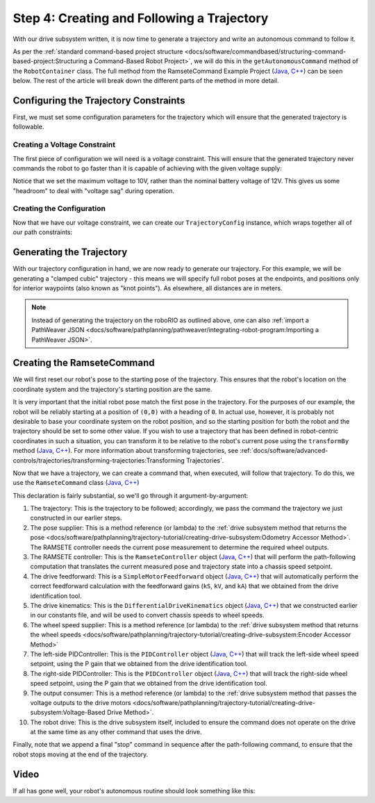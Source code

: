 Step 4: Creating and Following a Trajectory
===========================================

With our drive subsystem written, it is now time to generate a trajectory and write an autonomous command to follow it.

As per the :ref:`standard command-based project structure <docs/software/commandbased/structuring-command-based-project:Structuring a Command-Based Robot Project>`, we will do this in the ``getAutonomousCommand`` method of the ``RobotContainer`` class.  The full method from the RamseteCommand Example Project (`Java <https://github.com/wpilibsuite/allwpilib/tree/main/wpilibjExamples/src/main/java/edu/wpi/first/wpilibj/examples/ramsetecommand>`__, `C++ <https://github.com/wpilibsuite/allwpilib/tree/main/wpilibcExamples/src/main/cpp/examples/RamseteCommand>`__) can be seen below.  The rest of the article will break down the different parts of the method in more detail.

.. tab-set::

  .. tab-item:: Java
    :sync: Java

    .. remoteliteralinclude:: https://raw.githubusercontent.com/wpilibsuite/allwpilib/v2024.1.1-beta-4/wpilibjExamples/src/main/java/edu/wpi/first/wpilibj/examples/ramsetecommand/RobotContainer.java
      :language: java
      :lines: 74-135
      :linenos:
      :lineno-start: 74

  .. tab-item:: C++ (Source)
    :sync: C++ (Source)


    .. remoteliteralinclude:: https://raw.githubusercontent.com/wpilibsuite/allwpilib/v2024.1.1-beta-4/wpilibcExamples/src/main/cpp/examples/RamseteCommand/cpp/RobotContainer.cpp
      :language: c++
      :lines: 45-94
      :linenos:
      :lineno-start: 45

Configuring the Trajectory Constraints
--------------------------------------

First, we must set some configuration parameters for the trajectory which will ensure that the generated trajectory is followable.

Creating a Voltage Constraint
^^^^^^^^^^^^^^^^^^^^^^^^^^^^^

The first piece of configuration we will need is a voltage constraint.  This will ensure that the generated trajectory never commands the robot to go faster than it is capable of achieving with the given voltage supply:

.. tab-set::

  .. tab-item:: Java
    :sync: Java

    .. remoteliteralinclude:: https://raw.githubusercontent.com/wpilibsuite/allwpilib/v2024.1.1-beta-4/wpilibjExamples/src/main/java/edu/wpi/first/wpilibj/examples/ramsetecommand/RobotContainer.java
      :language: java
      :lines: 80-88
      :linenos:
      :lineno-start: 80

  .. tab-item:: C++ (Source)
    :sync: C++ (Source)


    .. remoteliteralinclude:: https://raw.githubusercontent.com/wpilibsuite/allwpilib/v2024.1.1-beta-4/wpilibcExamples/src/main/cpp/examples/RamseteCommand/cpp/RobotContainer.cpp
      :language: c++
      :lines: 46-50
      :linenos:
      :lineno-start: 46

Notice that we set the maximum voltage to 10V, rather than the nominal battery voltage of 12V.  This gives us some "headroom" to deal with "voltage sag" during operation.

Creating the Configuration
^^^^^^^^^^^^^^^^^^^^^^^^^^

Now that we have our voltage constraint, we can create our ``TrajectoryConfig`` instance, which wraps together all of our path constraints:

.. tab-set::

  .. tab-item:: Java
    :sync: Java


    .. remoteliteralinclude:: https://raw.githubusercontent.com/wpilibsuite/allwpilib/v2024.1.1-beta-4/wpilibjExamples/src/main/java/edu/wpi/first/wpilibj/examples/ramsetecommand/RobotContainer.java
      :language: java
      :lines: 90-98
      :linenos:
      :lineno-start: 90

  .. tab-item:: C++ (Source)
    :sync: C++ (Source)


    .. remoteliteralinclude:: https://raw.githubusercontent.com/wpilibsuite/allwpilib/v2024.1.1-beta-4/wpilibcExamples/src/main/cpp/examples/RamseteCommand/cpp/RobotContainer.cpp
      :language: c++
      :lines: 52-58
      :linenos:
      :lineno-start: 52

Generating the Trajectory
-------------------------

With our trajectory configuration in hand, we are now ready to generate our trajectory.  For this example, we will be generating a "clamped cubic" trajectory - this means we will specify full robot poses at the endpoints, and positions only for interior waypoints (also known as "knot points").  As elsewhere, all distances are in meters.

.. tab-set::

  .. tab-item:: Java
    :sync: Java


    .. remoteliteralinclude:: https://raw.githubusercontent.com/wpilibsuite/allwpilib/v2024.1.1-beta-4/wpilibjExamples/src/main/java/edu/wpi/first/wpilibj/examples/ramsetecommand/RobotContainer.java
      :language: java
      :lines: 100-110
      :linenos:
      :lineno-start: 100

  .. tab-item:: C++ (Source)
    :sync: C++ (Source)


    .. remoteliteralinclude:: https://raw.githubusercontent.com/wpilibsuite/allwpilib/v2024.1.1-beta-4/wpilibcExamples/src/main/cpp/examples/RamseteCommand/cpp/RobotContainer.cpp
      :language: c++
      :lines: 60-69
      :linenos:
      :lineno-start: 60

.. note:: Instead of generating the trajectory on the roboRIO as outlined above, one can also :ref:`import a PathWeaver JSON <docs/software/pathplanning/pathweaver/integrating-robot-program:Importing a PathWeaver JSON>`.

Creating the RamseteCommand
---------------------------

We will first reset our robot's pose to the starting pose of the trajectory. This ensures that the robot's location on the coordinate system and the trajectory's starting position are the same.

.. tab-set::

  .. tab-item:: Java
    :sync: Java


    .. remoteliteralinclude:: https://raw.githubusercontent.com/wpilibsuite/allwpilib/v2024.1.1-beta-4/wpilibjExamples/src/main/java/edu/wpi/first/wpilibj/examples/ramsetecommand/RobotContainer.java
      :language: java
      :lines: 129-131
      :linenos:
      :lineno-start: 129

  .. tab-item:: C++ (Source)
    :sync: C++ (Source)


    .. remoteliteralinclude:: https://raw.githubusercontent.com/wpilibsuite/allwpilib/v2024.1.1-beta-4/wpilibcExamples/src/main/cpp/examples/RamseteCommand/cpp/RobotContainer.cpp
      :language: c++
      :lines: 84-86
      :linenos:
      :lineno-start: 84


It is very important that the initial robot pose match the first pose in the trajectory.  For the purposes of our example, the robot will be reliably starting at a position of ``(0,0)`` with a heading of ``0``.  In actual use, however, it is probably not desirable to base your coordinate system on the robot position, and so the starting position for both the robot and the trajectory should be set to some other value.  If you wish to use a trajectory that has been defined in robot-centric coordinates in such a situation, you can transform it to be relative to the robot's current pose using the ``transformBy`` method (`Java <https://github.wpilib.org/allwpilib/docs/release/java/edu/wpi/first/math/trajectory/Trajectory.html#transformBy(edu.wpi.first.math.geometry.Transform2d)>`_,  `C++ <https://github.wpilib.org/allwpilib/docs/release/cpp/classfrc_1_1_trajectory.html#a8edfbd82347bbf32ddfb092679336cd8>`_).  For more information about transforming trajectories, see :ref:`docs/software/advanced-controls/trajectories/transforming-trajectories:Transforming Trajectories`.

Now that we have a trajectory, we can create a command that, when executed, will follow that trajectory.  To do this, we use the ``RamseteCommand`` class (`Java <https://github.wpilib.org/allwpilib/docs/release/java/edu/wpi/first/wpilibj2/command/RamseteCommand.html>`__, `C++ <https://github.wpilib.org/allwpilib/docs/release/cpp/classfrc2_1_1_ramsete_command.html>`__)

.. tab-set::

  .. tab-item:: Java
    :sync: Java


    .. remoteliteralinclude:: https://raw.githubusercontent.com/wpilibsuite/allwpilib/v2024.1.1-beta-4/wpilibjExamples/src/main/java/edu/wpi/first/wpilibj/examples/ramsetecommand/RobotContainer.java
      :language: java
      :lines: 112-127
      :linenos:
      :lineno-start: 112

  .. tab-item:: C++ (Source)
    :sync: C++ (Source)


    .. remoteliteralinclude:: https://raw.githubusercontent.com/wpilibsuite/allwpilib/v2024.1.1-beta-4/wpilibcExamples/src/main/cpp/examples/RamseteCommand/cpp/RobotContainer.cpp
      :language: c++
      :lines: 71-82
      :linenos:
      :lineno-start: 71

This declaration is fairly substantial, so we'll go through it argument-by-argument:

1. The trajectory: This is the trajectory to be followed; accordingly, we pass the command the trajectory we just constructed in our earlier steps.
2. The pose supplier: This is a method reference (or lambda) to the :ref:`drive subsystem method that returns the pose <docs/software/pathplanning/trajectory-tutorial/creating-drive-subsystem:Odometry Accessor Method>`.  The RAMSETE controller needs the current pose measurement to determine the required wheel outputs.
3. The RAMSETE controller: This is the ``RamseteController`` object (`Java <https://github.wpilib.org/allwpilib/docs/release/java/edu/wpi/first/math/controller/RamseteController.html>`__, `C++ <https://github.wpilib.org/allwpilib/docs/release/cpp/classfrc_1_1_ramsete_controller.html>`__) that will perform the path-following computation that translates the current measured pose and trajectory state into a chassis speed setpoint.
4. The drive feedforward: This is a ``SimpleMotorFeedforward`` object (`Java <https://github.wpilib.org/allwpilib/docs/release/java/edu/wpi/first/math/controller/SimpleMotorFeedforward.html>`__, `C++ <https://github.wpilib.org/allwpilib/docs/release/cpp/classfrc_1_1_simple_motor_feedforward.html>`__) that will automatically perform the correct feedforward calculation with the feedforward gains (``kS``, ``kV``, and ``kA``) that we obtained from the drive identification tool.
5. The drive kinematics: This is the ``DifferentialDriveKinematics`` object (`Java <https://github.wpilib.org/allwpilib/docs/release/java/edu/wpi/first/math/kinematics/DifferentialDriveKinematics.html>`__, `C++ <https://github.wpilib.org/allwpilib/docs/release/cpp/classfrc_1_1_differential_drive_kinematics.html>`__) that we constructed earlier in our constants file, and will be used to convert chassis speeds to wheel speeds.
6. The wheel speed supplier: This is a method reference (or lambda) to the :ref:`drive subsystem method that returns the wheel speeds <docs/software/pathplanning/trajectory-tutorial/creating-drive-subsystem:Encoder Accessor Method>`
7. The left-side PIDController: This is the ``PIDController`` object (`Java <https://github.wpilib.org/allwpilib/docs/release/java/edu/wpi/first/math/controller/PIDController.html>`__, `C++ <https://github.wpilib.org/allwpilib/docs/release/cpp/classfrc_1_1_p_i_d_controller.html>`__) that will track the left-side wheel speed setpoint, using the P gain that we obtained from the drive identification tool.
8. The right-side PIDController: This is the ``PIDController`` object (`Java <https://github.wpilib.org/allwpilib/docs/release/java/edu/wpi/first/math/controller/PIDController.html>`__, `C++ <https://github.wpilib.org/allwpilib/docs/release/cpp/classfrc_1_1_p_i_d_controller.html>`__) that will track the right-side wheel speed setpoint, using the P gain that we obtained from the drive identification tool.
9. The output consumer: This is a method reference (or lambda) to the :ref:`drive subsystem method that passes the voltage outputs to the drive motors <docs/software/pathplanning/trajectory-tutorial/creating-drive-subsystem:Voltage-Based Drive Method>`.
10. The robot drive: This is the drive subsystem itself, included to ensure the command does not operate on the drive at the same time as any other command that uses the drive.

Finally, note that we append a final "stop" command in sequence after the path-following command, to ensure that the robot stops moving at the end of the trajectory.

Video
-----

If all has gone well, your robot's autonomous routine should look something like this:

.. raw:: html

  <div style="position: relative; padding-bottom: 56.25%; height: 0; overflow: hidden; max-width: 100%; height: auto;"> <iframe src="https://www.youtube-nocookie.com/embed/yVmJDOE3M2Y" frameborder="0" allowfullscreen style="position: absolute; top: 0; left: 0; width: 100%; height: 100%;"></iframe> </div>

.. raw:: html

  <div style="position: relative; padding-bottom: 56.25%; height: 0; overflow: hidden; max-width: 100%; height: auto;"> <iframe src="https://www.youtube-nocookie.com/embed/FLn1bFqlkL0" frameborder="0" allowfullscreen style="position: absolute; top: 0; left: 0; width: 100%; height: 100%;"></iframe> </div>

